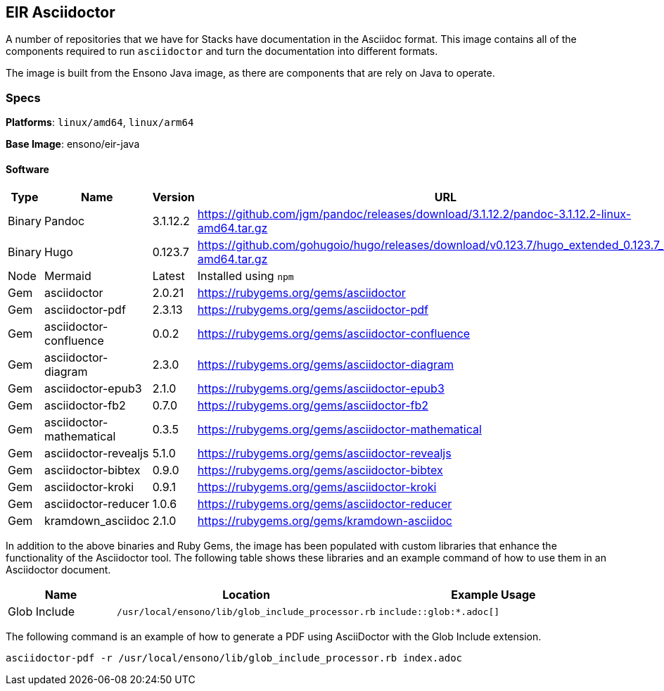 == EIR Asciidoctor

A number of repositories that we have for Stacks have documentation in the Asciidoc format. This image contains all of the components required to run `asciidoctor` and turn the documentation into different formats.

The image is built from the Ensono Java image, as there are components that are rely on Java to operate.

=== Specs

**Platforms**: `linux/amd64`, `linux/arm64`

**Base Image**: ensono/eir-java

==== Software

[cols="1,2,1,2",options=header]
|====
| Type | Name | Version | URL 
| Binary | Pandoc | 3.1.12.2 | https://github.com/jgm/pandoc/releases/download/3.1.12.2/pandoc-3.1.12.2-linux-amd64.tar.gz
| Binary | Hugo | 0.123.7 | https://github.com/gohugoio/hugo/releases/download/v0.123.7/hugo_extended_0.123.7_linux-amd64.tar.gz
| Node | Mermaid | Latest | Installed using `npm`
| Gem | asciidoctor | 2.0.21 | https://rubygems.org/gems/asciidoctor
| Gem | asciidoctor-pdf | 2.3.13 | https://rubygems.org/gems/asciidoctor-pdf
| Gem | asciidoctor-confluence | 0.0.2 | https://rubygems.org/gems/asciidoctor-confluence
| Gem | asciidoctor-diagram | 2.3.0 | https://rubygems.org/gems/asciidoctor-diagram
| Gem | asciidoctor-epub3 | 2.1.0 | https://rubygems.org/gems/asciidoctor-epub3
| Gem | asciidoctor-fb2 | 0.7.0 | https://rubygems.org/gems/asciidoctor-fb2
| Gem | asciidoctor-mathematical | 0.3.5 | https://rubygems.org/gems/asciidoctor-mathematical
| Gem | asciidoctor-revealjs | 5.1.0 | https://rubygems.org/gems/asciidoctor-revealjs
| Gem | asciidoctor-bibtex | 0.9.0 | https://rubygems.org/gems/asciidoctor-bibtex
| Gem | asciidoctor-kroki | 0.9.1 | https://rubygems.org/gems/asciidoctor-kroki
| Gem | asciidoctor-reducer | 1.0.6 | https://rubygems.org/gems/asciidoctor-reducer
| Gem | kramdown_asciidoc | 2.1.0 | https://rubygems.org/gems/kramdown-asciidoc
|====

In addition to the above binaries and Ruby Gems, the image has been populated with custom libraries that enhance the functionality of the Asciidoctor tool. The following table shows these libraries and an example command of how to use them in an Asciidoctor document.

[cols="1,1a,2a",options=header]
|====
| Name | Location | Example Usage
| Glob Include | 
----
/usr/local/ensono/lib/glob_include_processor.rb
----
| 
----
\include::glob:*.adoc[]
----

|====

The following command is an example of how to generate a PDF using AsciiDoctor with the Glob Include extension.

[source,shell]
----
asciidoctor-pdf -r /usr/local/ensono/lib/glob_include_processor.rb index.adoc
----
